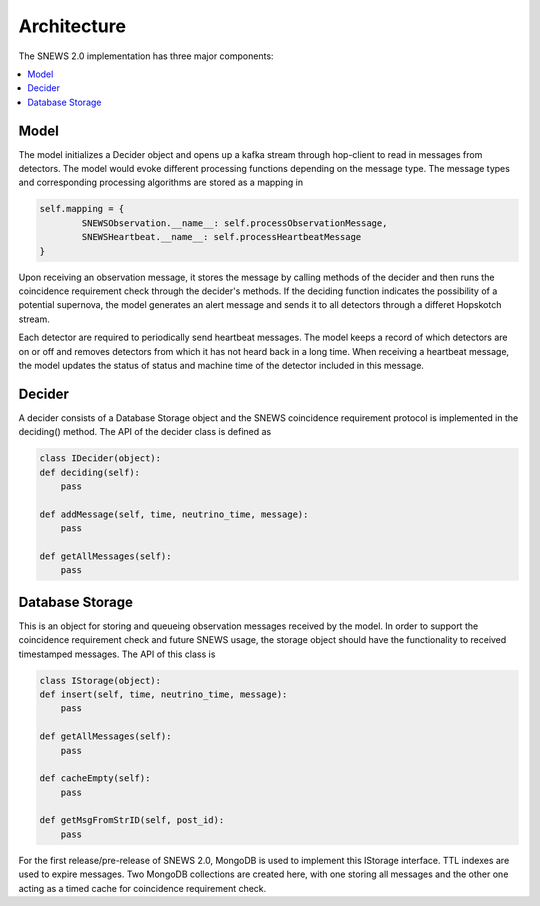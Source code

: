 =============
Architecture
=============

The SNEWS 2.0 implementation has three major components:

.. contents::
   :local:



Model
------

The model initializes a Decider object and opens up a kafka stream
through hop-client to read in messages from detectors. The model would
evoke different processing functions depending on the message type. The message
types and corresponding processing algorithms are stored as a mapping in

.. code-block::

    self.mapping = {
            SNEWSObservation.__name__: self.processObservationMessage,
            SNEWSHeartbeat.__name__: self.processHeartbeatMessage
    }

Upon receiving an observation message, it stores the message by calling
methods of the decider and then runs the coincidence requirement check
through the decider's methods. If the deciding function indicates
the possibility of a potential supernova, the model generates an
alert message and sends it to all detectors through a differet Hopskotch
stream.

Each detector are required to periodically send heartbeat messages. The model
keeps a record of which detectors are on or off and removes detectors from which
it has not heard back in a long time. When receiving a heartbeat message,
the model updates the status of status and machine time of the detector included
in this message.


Decider
--------

A decider consists of a Database Storage object and the SNEWS coincidence requirement protocol is implemented in the
deciding() method. The API of the decider class is defined as

.. code::

    class IDecider(object):
    def deciding(self):
        pass

    def addMessage(self, time, neutrino_time, message):
        pass

    def getAllMessages(self):
        pass


Database Storage
-----------------

This is an object for storing and queueing observation messages
received by the model. In order to support the coincidence requirement
check and future SNEWS usage, the storage object should have the
functionality to received timestamped messages. The API of this class is

.. code:: python

    class IStorage(object):
    def insert(self, time, neutrino_time, message):
        pass

    def getAllMessages(self):
        pass

    def cacheEmpty(self):
        pass

    def getMsgFromStrID(self, post_id):
        pass

For the first release/pre-release of SNEWS 2.0, MongoDB is used
to implement this IStorage interface. TTL indexes are used to expire
messages. Two MongoDB collections are created here, with one storing all messages
and the other one acting as a timed cache for coincidence requirement check.